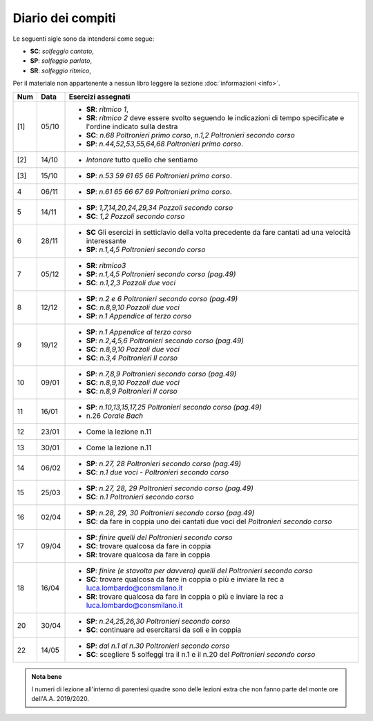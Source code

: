 Diario dei compiti
==================

Le seguenti sigle sono da intendersi come segue:

* **SC**: *solfeggio cantato*,
* **SP**: *solfeggio parlato*,
* **SR**: *solfeggio ritmico*,

Per il materiale non appartenente a nessun libro leggere la sezione :doc:`informazioni <info>`.

.. table:: 

    +-----+-------+------------------------------------------------------------------------------------------------------------------------+
    | Num | Data  |                                                   Esercizi assegnati                                                   |
    +=====+=======+========================================================================================================================+
    | [1] | 05/10 | * **SR**: *ritmico 1*,                                                                                                 |
    |     |       | * **SR**: *ritmico 2* deve essere svolto seguendo le indicazioni di tempo specificate e l'ordine indicato sulla destra |
    |     |       | * **SC**: *n.68* `Poltronieri primo corso`, *n.1,2* `Poltronieri secondo corso`                                        |
    |     |       | * **SP**: *n.44,52,53,55,64,68* `Poltronieri primo corso`.                                                             |
    +-----+-------+------------------------------------------------------------------------------------------------------------------------+
    | [2] | 14/10 | * *Intonare* tutto quello che sentiamo                                                                                 |
    +-----+-------+------------------------------------------------------------------------------------------------------------------------+
    | [3] | 15/10 | * **SP**: *n.53 59 61 65 66* `Poltronieri primo corso`.                                                                |
    +-----+-------+------------------------------------------------------------------------------------------------------------------------+
    | 4   | 06/11 | * **SP**: *n.61 65 66 67 69* `Poltronieri primo corso`.                                                                |
    +-----+-------+------------------------------------------------------------------------------------------------------------------------+
    | 5   | 14/11 | * **SP**: *1,7,14,20,24,29,34* `Pozzoli secondo corso`                                                                 |
    |     |       | * **SC**: *1,2* `Pozzoli secondo corso`                                                                                |
    +-----+-------+------------------------------------------------------------------------------------------------------------------------+
    | 6   | 28/11 | * **SC** Gli esercizi in setticlavio della volta precedente da fare cantati ad una velocità interessante               |
    |     |       | * **SP**: *n.1,4,5* `Poltronieri secondo corso`                                                                        |
    +-----+-------+------------------------------------------------------------------------------------------------------------------------+
    | 7   | 05/12 | * **SR**: *ritmico3*                                                                                                   |
    |     |       | * **SP**: *n.1,4,5* `Poltronieri secondo corso (pag.49)`                                                               |
    |     |       | * **SC**: *n.1,2,3* `Pozzoli due voci`                                                                                 |
    +-----+-------+------------------------------------------------------------------------------------------------------------------------+
    | 8   | 12/12 | * **SP**: *n.2 e 6* `Poltronieri secondo corso (pag.49)`                                                               |
    |     |       | * **SC**: *n.8,9,10* `Pozzoli due voci`                                                                                |
    |     |       | * **SP**: *n.1* `Appendice al terzo corso`                                                                             |
    +-----+-------+------------------------------------------------------------------------------------------------------------------------+
    | 9   | 19/12 | * **SP**: *n.1* `Appendice al terzo corso`                                                                             |
    |     |       | * **SP**: *n.2,4,5,6* `Poltronieri secondo corso (pag.49)`                                                             |
    |     |       | * **SC**: *n.8,9,10* `Pozzoli due voci`                                                                                |
    |     |       | * **SC**: *n.3,4* `Poltronieri II corso`                                                                               |
    +-----+-------+------------------------------------------------------------------------------------------------------------------------+
    | 10  | 09/01 | * **SP**: *n.7,8,9* `Poltronieri secondo corso (pag.49)`                                                               |
    |     |       | * **SC**: *n.8,9,10* `Pozzoli due voci`                                                                                |
    |     |       | * **SC**: *n.8,9* `Poltronieri II corso`                                                                               |
    +-----+-------+------------------------------------------------------------------------------------------------------------------------+
    | 11  | 16/01 | * **SP**: *n.10,13,15,17,25* `Poltronieri secondo corso (pag.49)`                                                      |
    |     |       | * n.26 `Corale Bach`                                                                                                   |
    +-----+-------+------------------------------------------------------------------------------------------------------------------------+
    | 12  | 23/01 | * Come la lezione n.11                                                                                                 |
    +-----+-------+------------------------------------------------------------------------------------------------------------------------+
    | 13  | 30/01 | * Come la lezione n.11                                                                                                 |
    +-----+-------+------------------------------------------------------------------------------------------------------------------------+
    | 14  | 06/02 | * **SP**: *n.27, 28* `Poltronieri secondo corso (pag.49)`                                                              |
    |     |       | * **SC**: *n.1* `due voci - Poltronieri secondo corso`                                                                 |
    +-----+-------+------------------------------------------------------------------------------------------------------------------------+
    | 15  | 25/03 | * **SP**: *n.27, 28, 29* `Poltronieri secondo corso (pag.49)`                                                          |
    |     |       | * **SC**: *n.1* `Poltronieri secondo corso`                                                                            |
    +-----+-------+------------------------------------------------------------------------------------------------------------------------+
    | 16  | 02/04 | * **SP**: *n.28, 29, 30* `Poltronieri secondo corso (pag.49)`                                                          |
    |     |       | * **SC**: da fare in coppia uno dei cantati due voci del `Poltronieri secondo corso`                                   |
    +-----+-------+------------------------------------------------------------------------------------------------------------------------+
    | 17  | 09/04 | * **SP**: *finire quelli del* `Poltronieri secondo corso`                                                              |
    |     |       | * **SC**: trovare qualcosa da fare in coppia                                                                           |
    |     |       | * **SR**: trovare qualcosa da fare in coppia                                                                           |
    +-----+-------+------------------------------------------------------------------------------------------------------------------------+
    | 18  | 16/04 | * **SP**: *finire (e stavolta per davvero) quelli del* `Poltronieri secondo corso`                                     |
    |     |       | * **SC**: trovare qualcosa da fare in coppia o più e inviare la rec a luca.lombardo@consmilano.it                      |
    |     |       | * **SR**: trovare qualcosa da fare in coppia o più  e inviare la rec a luca.lombardo@consmilano.it                     |
    +-----+-------+------------------------------------------------------------------------------------------------------------------------+
    | 20  | 30/04 | * **SP**: *n.24,25,26,30* `Poltronieri secondo corso`                                                                  |
    |     |       | * **SC**: continuare ad esercitarsi da soli e in coppia                                                                |
    +-----+-------+------------------------------------------------------------------------------------------------------------------------+
    | 22  | 14/05 | * **SP**: *dal n.1 al n.30* `Poltronieri secondo corso`                                                                |
    |     |       | * **SC**: scegliere 5 solfeggi tra il n.1 e il n.20 del `Poltronieri secondo corso`                                    |
    +-----+-------+------------------------------------------------------------------------------------------------------------------------+
    


.. admonition:: Nota bene
   :class: alert alert-secondary

   I numeri di lezione all'interno di parentesi quadre sono delle lezioni
   extra che non fanno parte del monte ore dell'A.A. 2019/2020.
